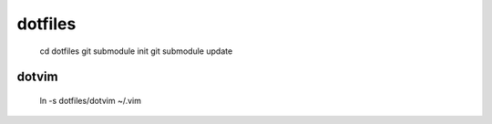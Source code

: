 dotfiles
=======

    ::

    cd dotfiles
    git submodule init
    git submodule update

dotvim
------

    ::

    ln -s dotfiles/dotvim ~/.vim
